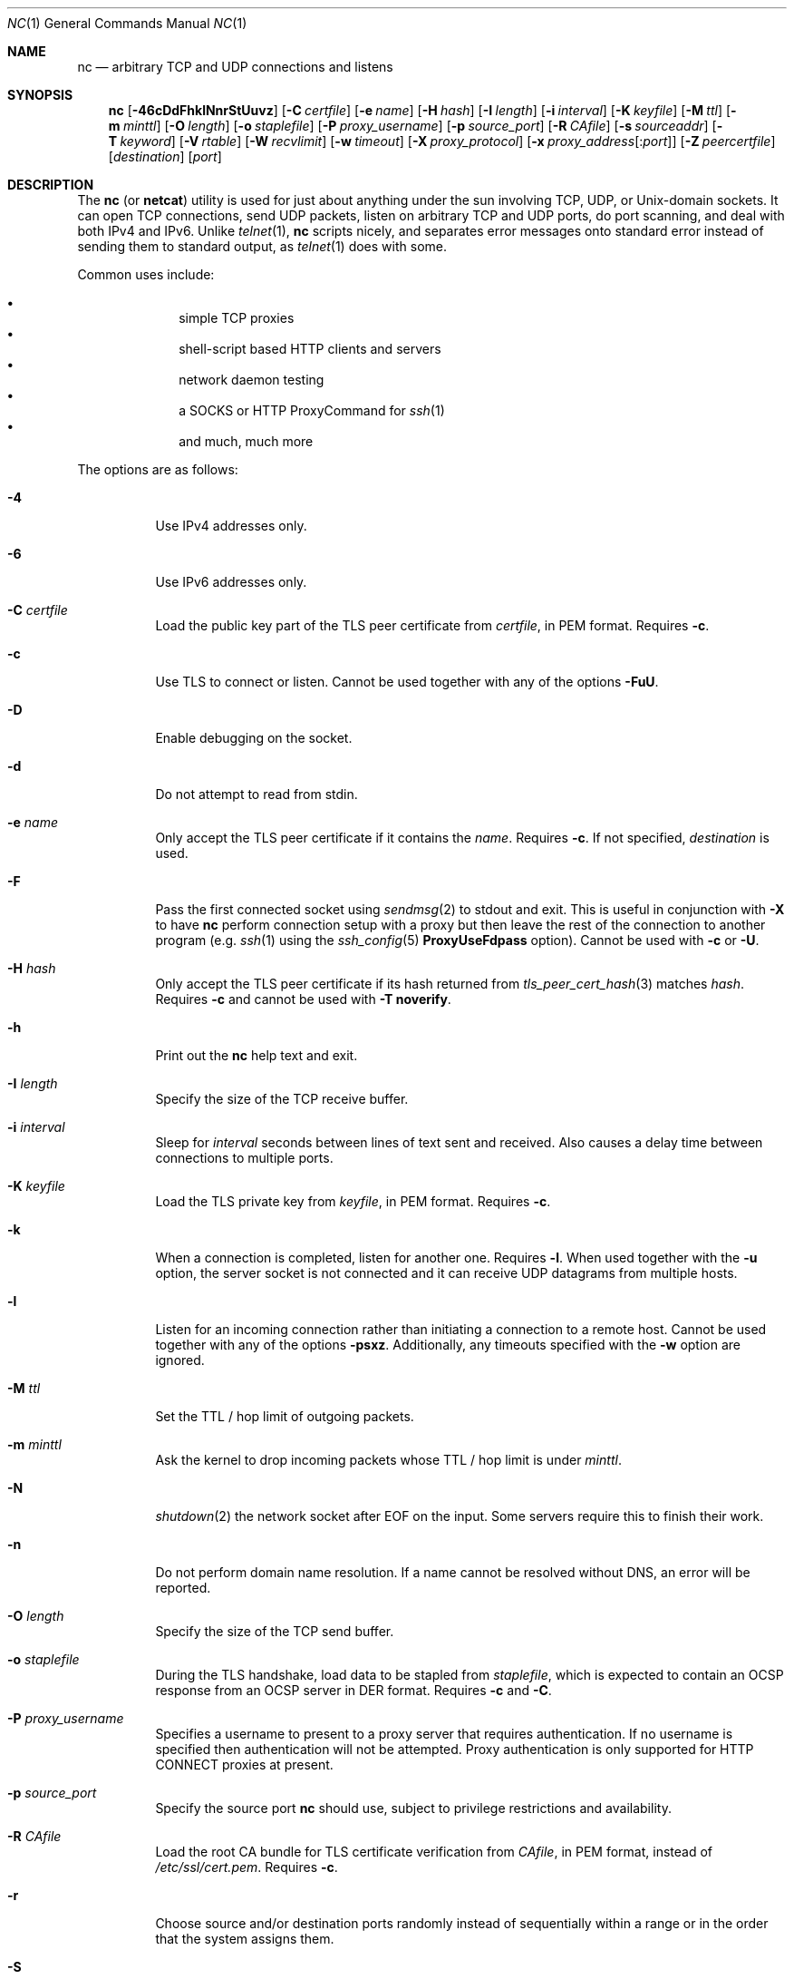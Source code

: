 .\"     $OpenBSD: nc.1,v 1.96 2021/03/31 20:41:35 jmc Exp $
.\"
.\" Copyright (c) 1996 David Sacerdote
.\" All rights reserved.
.\"
.\" Redistribution and use in source and binary forms, with or without
.\" modification, are permitted provided that the following conditions
.\" are met:
.\" 1. Redistributions of source code must retain the above copyright
.\"    notice, this list of conditions and the following disclaimer.
.\" 2. Redistributions in binary form must reproduce the above copyright
.\"    notice, this list of conditions and the following disclaimer in the
.\"    documentation and/or other materials provided with the distribution.
.\" 3. The name of the author may not be used to endorse or promote products
.\"    derived from this software without specific prior written permission
.\"
.\" THIS SOFTWARE IS PROVIDED BY THE AUTHOR ``AS IS'' AND ANY EXPRESS OR
.\" IMPLIED WARRANTIES, INCLUDING, BUT NOT LIMITED TO, THE IMPLIED WARRANTIES
.\" OF MERCHANTABILITY AND FITNESS FOR A PARTICULAR PURPOSE ARE DISCLAIMED.
.\" IN NO EVENT SHALL THE AUTHOR BE LIABLE FOR ANY DIRECT, INDIRECT,
.\" INCIDENTAL, SPECIAL, EXEMPLARY, OR CONSEQUENTIAL DAMAGES (INCLUDING, BUT
.\" NOT LIMITED TO, PROCUREMENT OF SUBSTITUTE GOODS OR SERVICES; LOSS OF USE,
.\" DATA, OR PROFITS; OR BUSINESS INTERRUPTION) HOWEVER CAUSED AND ON ANY
.\" THEORY OF LIABILITY, WHETHER IN CONTRACT, STRICT LIABILITY, OR TORT
.\" (INCLUDING NEGLIGENCE OR OTHERWISE) ARISING IN ANY WAY OUT OF THE USE OF
.\" THIS SOFTWARE, EVEN IF ADVISED OF THE POSSIBILITY OF SUCH DAMAGE.
.\"
.Dd $Mdocdate: March 31 2021 $
.Dt NC 1
.Os
.Sh NAME
.Nm nc
.Nd arbitrary TCP and UDP connections and listens
.Sh SYNOPSIS
.Nm nc
.Op Fl 46cDdFhklNnrStUuvz
.Op Fl C Ar certfile
.Op Fl e Ar name
.Op Fl H Ar hash
.Op Fl I Ar length
.Op Fl i Ar interval
.Op Fl K Ar keyfile
.Op Fl M Ar ttl
.Op Fl m Ar minttl
.Op Fl O Ar length
.Op Fl o Ar staplefile
.Op Fl P Ar proxy_username
.Op Fl p Ar source_port
.Op Fl R Ar CAfile
.Op Fl s Ar sourceaddr
.Op Fl T Ar keyword
.Op Fl V Ar rtable
.Op Fl W Ar recvlimit
.Op Fl w Ar timeout
.Op Fl X Ar proxy_protocol
.Op Fl x Ar proxy_address Ns Op : Ns Ar port
.Op Fl Z Ar peercertfile
.Op Ar destination
.Op Ar port
.Sh DESCRIPTION
The
.Nm
(or
.Nm netcat )
utility is used for just about anything under the sun involving TCP,
UDP, or
.Ux Ns -domain
sockets.
It can open TCP connections, send UDP packets, listen on arbitrary
TCP and UDP ports, do port scanning, and deal with both IPv4 and
IPv6.
Unlike
.Xr telnet 1 ,
.Nm
scripts nicely, and separates error messages onto standard error instead
of sending them to standard output, as
.Xr telnet 1
does with some.
.Pp
Common uses include:
.Pp
.Bl -bullet -offset indent -compact
.It
simple TCP proxies
.It
shell-script based HTTP clients and servers
.It
network daemon testing
.It
a SOCKS or HTTP ProxyCommand for
.Xr ssh 1
.It
and much, much more
.El
.Pp
The options are as follows:
.Bl -tag -width Ds
.It Fl 4
Use IPv4 addresses only.
.It Fl 6
Use IPv6 addresses only.
.It Fl C Ar certfile
Load the public key part of the TLS peer certificate from
.Ar certfile ,
in PEM format.
Requires
.Fl c .
.It Fl c
Use TLS to connect or listen.
Cannot be used together with any of the options
.Fl FuU .
.It Fl D
Enable debugging on the socket.
.It Fl d
Do not attempt to read from stdin.
.It Fl e Ar name
Only accept the TLS peer certificate if it contains the
.Ar name .
Requires
.Fl c .
If not specified,
.Ar destination
is used.
.It Fl F
Pass the first connected socket using
.Xr sendmsg 2
to stdout and exit.
This is useful in conjunction with
.Fl X
to have
.Nm
perform connection setup with a proxy but then leave the rest of the
connection to another program (e.g.\&
.Xr ssh 1
using the
.Xr ssh_config 5
.Cm ProxyUseFdpass
option).
Cannot be used with
.Fl c
or
.Fl U .
.It Fl H Ar hash
Only accept the TLS peer certificate if its hash returned from
.Xr tls_peer_cert_hash 3
matches
.Ar hash .
Requires
.Fl c
and cannot be used with
.Fl T Cm noverify .
.It Fl h
Print out the
.Nm
help text and exit.
.It Fl I Ar length
Specify the size of the TCP receive buffer.
.It Fl i Ar interval
Sleep for
.Ar interval
seconds between lines of text sent and received.
Also causes a delay time between connections to multiple ports.
.It Fl K Ar keyfile
Load the TLS private key from
.Ar keyfile ,
in PEM format.
Requires
.Fl c .
.It Fl k
When a connection is completed, listen for another one.
Requires
.Fl l .
When used together with the
.Fl u
option, the server socket is not connected and it can receive UDP datagrams from
multiple hosts.
.It Fl l
Listen for an incoming connection rather than initiating a
connection to a remote host.
Cannot be used together with any of the options
.Fl psxz .
Additionally, any timeouts specified with the
.Fl w
option are ignored.
.It Fl M Ar ttl
Set the TTL / hop limit of outgoing packets.
.It Fl m Ar minttl
Ask the kernel to drop incoming packets whose TTL / hop limit is under
.Ar minttl .
.It Fl N
.Xr shutdown 2
the network socket after EOF on the input.
Some servers require this to finish their work.
.It Fl n
Do not perform domain name resolution.
If a name cannot be resolved without DNS, an error will be reported.
.It Fl O Ar length
Specify the size of the TCP send buffer.
.It Fl o Ar staplefile
During the TLS handshake, load data to be stapled from
.Ar staplefile ,
which is expected to contain an OCSP response from an OCSP server in
DER format.
Requires
.Fl c
and
.Fl C .
.It Fl P Ar proxy_username
Specifies a username to present to a proxy server that requires authentication.
If no username is specified then authentication will not be attempted.
Proxy authentication is only supported for HTTP CONNECT proxies at present.
.It Fl p Ar source_port
Specify the source port
.Nm
should use, subject to privilege restrictions and availability.
.It Fl R Ar CAfile
Load the root CA bundle for TLS certificate verification from
.Ar CAfile ,
in PEM format, instead of
.Pa /etc/ssl/cert.pem .
Requires
.Fl c .
.It Fl r
Choose source and/or destination ports randomly
instead of sequentially within a range or in the order that the system
assigns them.
.It Fl S
Enable the RFC 2385 TCP MD5 signature option.
.It Fl s Ar sourceaddr
Set the source address to send packets from,
which is useful on machines with multiple interfaces.
For
.Ux Ns -domain
datagram sockets, specifies the local temporary socket file
to create and use so that datagrams can be received.
Cannot be used together with
.Fl l
or
.Fl x .
.It Fl T Ar keyword
Change the IPv4 TOS/IPv6 traffic class value or the TLS options.
.Pp
For TLS options,
.Ar keyword
may be one of:
.Cm noverify ,
which disables certificate verification;
.Cm noname ,
which disables certificate name checking;
.Cm clientcert ,
which requires a client certificate on incoming connections; or
.Cm muststaple ,
which requires the peer to provide a valid stapled OCSP response
with the handshake.
The following TLS options specify a value in the form of a
.Ar key Ns = Ns Ar value
pair:
.Cm ciphers ,
which allows the supported TLS ciphers to be specified (see
.Xr tls_config_set_ciphers 3
for further details);
.Cm protocols ,
which allows the supported TLS protocols to be specified (see
.Xr tls_config_parse_protocols 3
for further details).
Specifying TLS options requires
.Fl c .
.Pp
For the IPv4 TOS/IPv6 traffic class value,
.Ar keyword
may be one of
.Cm critical ,
.Cm inetcontrol ,
.Cm lowcost ,
.Cm lowdelay ,
.Cm netcontrol ,
.Cm throughput ,
.Cm reliability ,
or one of the DiffServ Code Points:
.Cm ef ,
.Cm af11 No ... Cm af43 ,
.Cm cs0 No ... Cm cs7 ;
or a number in either hex or decimal.
.It Fl t
Send RFC 854 DON'T and WON'T responses to RFC 854 DO and WILL requests.
This makes it possible to use
.Nm
to script telnet sessions.
.It Fl U
Use
.Ux Ns -domain
sockets.
Cannot be used together with any of the options
.Fl cFx .
.It Fl u
Use UDP instead of TCP.
Cannot be used together with
.Fl c
or
.Fl x .
For
.Ux Ns -domain
sockets, use a datagram socket instead of a stream socket.
If a
.Ux Ns -domain
socket is used, a temporary receiving socket is created in
.Pa /tmp
unless the
.Fl s
flag is given.
.It Fl V Ar rtable
Set the routing table to be used.
.It Fl v
Produce more verbose output.
.It Fl W Ar recvlimit
Terminate after receiving
.Ar recvlimit
packets from the network.
.It Fl w Ar timeout
Connections which cannot be established or are idle timeout after
.Ar timeout
seconds.
The
.Fl w
flag has no effect on the
.Fl l
option, i.e.\&
.Nm
will listen forever for a connection, with or without the
.Fl w
flag.
The default is no timeout.
.It Fl X Ar proxy_protocol
Use
.Ar proxy_protocol
when talking to the proxy server.
Supported protocols are
.Cm 4
(SOCKS v.4),
.Cm 5
(SOCKS v.5)
and
.Cm connect
(HTTPS proxy).
If the protocol is not specified, SOCKS version 5 is used.
.It Fl x Ar proxy_address Ns Op : Ns Ar port
Connect to
.Ar destination
using a proxy at
.Ar proxy_address
and
.Ar port .
If
.Ar port
is not specified, the well-known port for the proxy protocol is used (1080
for SOCKS, 3128 for HTTPS).
An IPv6 address can be specified unambiguously by enclosing
.Ar proxy_address
in square brackets.
A proxy cannot be used with any of the options
.Fl lsuU .
.It Fl Z Ar peercertfile
Save the peer certificates to
.Ar peercertfile ,
in PEM format.
Requires
.Fl c .
.It Fl z
Only scan for listening daemons, without sending any data to them.
Cannot be used together with
.Fl l .
.El
.Pp
.Ar destination
can be a numerical IP address or a symbolic hostname
(unless the
.Fl n
option is given).
In general, a destination must be specified,
unless the
.Fl l
option is given
(in which case the local host is used).
For
.Ux Ns -domain
sockets, a destination is required and is the socket path to connect to
(or listen on if the
.Fl l
option is given).
.Pp
.Ar port
can be specified as a numeric port number or as a service name.
Port ranges may be specified as numeric port numbers of the form
.Ar nn Ns - Ns Ar mm .
In general,
a destination port must be specified,
unless the
.Fl U
option is given.
.Sh CLIENT/SERVER MODEL
It is quite simple to build a very basic client/server model using
.Nm .
On one console, start
.Nm
listening on a specific port for a connection.
For example:
.Pp
.Dl $ nc -l 1234
.Pp
.Nm
is now listening on port 1234 for a connection.
On a second console
.Pq or a second machine ,
connect to the machine and port being listened on:
.Pp
.Dl $ nc -N 127.0.0.1 1234
.Pp
There should now be a connection between the ports.
Anything typed at the second console will be concatenated to the first,
and vice-versa.
After the connection has been set up,
.Nm
does not really care which side is being used as a
.Sq server
and which side is being used as a
.Sq client .
The connection may be terminated using an
.Dv EOF
.Pq Sq ^D ,
as the
.Fl N
flag was given.
.Sh DATA TRANSFER
The example in the previous section can be expanded to build a
basic data transfer model.
Any information input into one end of the connection will be output
to the other end, and input and output can be easily captured in order to
emulate file transfer.
.Pp
Start by using
.Nm
to listen on a specific port, with output captured into a file:
.Pp
.Dl $ nc -l 1234 \*(Gt filename.out
.Pp
Using a second machine, connect to the listening
.Nm
process, feeding it the file which is to be transferred:
.Pp
.Dl $ nc -N host.example.com 1234 \*(Lt filename.in
.Pp
After the file has been transferred, the connection will close automatically.
.Sh TALKING TO SERVERS
It is sometimes useful to talk to servers
.Dq by hand
rather than through a user interface.
It can aid in troubleshooting,
when it might be necessary to verify what data a server is sending
in response to commands issued by the client.
For example, to retrieve the home page of a web site:
.Bd -literal -offset indent
$ printf "GET / HTTP/1.0\er\en\er\en" | nc host.example.com 80
.Ed
.Pp
Note that this also displays the headers sent by the web server.
They can be filtered, using a tool such as
.Xr sed 1 ,
if necessary.
.Pp
More complicated examples can be built up when the user knows the format
of requests required by the server.
As another example, an email may be submitted to an SMTP server using:
.Bd -literal -offset indent
$ nc localhost 25 \*(Lt\*(Lt EOF
HELO host.example.com
MAIL FROM:\*(Ltuser@host.example.com\*(Gt
RCPT TO:\*(Ltuser2@host.example.com\*(Gt
DATA
Body of email.
\&.
QUIT
EOF
.Ed
.Sh PORT SCANNING
It may be useful to know which ports are open and running services on
a target machine.
The
.Fl z
flag can be used to tell
.Nm
to report open ports,
rather than initiate a connection.
For example:
.Bd -literal -offset indent
$ nc -z host.example.com 20-30
Connection to host.example.com 22 port [tcp/ssh] succeeded!
Connection to host.example.com 25 port [tcp/smtp] succeeded!
.Ed
.Pp
The port range was specified to limit the search to ports 20 \- 30.
.Pp
Alternatively, it might be useful to know which server software
is running, and which versions.
This information is often contained within the greeting banners.
In order to retrieve these, it is necessary to first make a connection,
and then break the connection when the banner has been retrieved.
This can be accomplished by specifying a small timeout with the
.Fl w
flag, or perhaps by issuing a
.Qq Dv QUIT
command to the server:
.Bd -literal -offset indent
$ echo "QUIT" | nc host.example.com 20-30
SSH-1.99-OpenSSH_3.6.1p2
Protocol mismatch.
220 host.example.com IMS SMTP Receiver Version 0.84 Ready
.Ed
.Sh EXAMPLES
Open a TCP connection to port 42 of host.example.com, using port 31337 as
the source port, with a timeout of 5 seconds:
.Pp
.Dl $ nc -p 31337 -w 5 host.example.com 42
.Pp
Open a TCP connection to port 443 of www.example.com, and negotiate TLS with
any supported TLS protocol version and "compat" ciphers:
.Pp
.Dl $ nc -cv -T protocols=all -T ciphers=compat www.example.com 443
.Pp
Open a TCP connection to port 443 of www.google.ca, and negotiate TLS.
Check for a different name in the certificate for validation:
.Pp
.Dl $ nc -cv -e adsf.au.doubleclick.net www.google.ca 443
.Pp
Open a UDP connection to port 53 of host.example.com:
.Pp
.Dl $ nc -u host.example.com 53
.Pp
Open a TCP connection to port 42 of host.example.com using 10.1.2.3 as the
IP for the local end of the connection:
.Pp
.Dl $ nc -s 10.1.2.3 host.example.com 42
.Pp
Create and listen on a
.Ux Ns -domain
stream socket:
.Pp
.Dl $ nc -lU /var/tmp/dsocket
.Pp
Connect to port 42 of host.example.com via an HTTP proxy at 10.2.3.4,
port 8080.
This example could also be used by
.Xr ssh 1 ;
see the
.Cm ProxyCommand
directive in
.Xr ssh_config 5
for more information.
.Pp
.Dl $ nc -x10.2.3.4:8080 -Xconnect host.example.com 42
.Pp
The same example again, this time enabling proxy authentication with username
.Dq ruser
if the proxy requires it:
.Pp
.Dl $ nc -x10.2.3.4:8080 -Xconnect -Pruser host.example.com 42
.Sh SEE ALSO
.Xr cat 1 ,
.Xr ssh 1
.Sh AUTHORS
Original implementation by
.An *Hobbit* Aq Mt hobbit@avian.org .
.br
Rewritten with IPv6 support by
.An Eric Jackson Aq Mt ericj@monkey.org .
.Sh CAVEATS
UDP port scans using the
.Fl uz
combination of flags will always report success irrespective of
the target machine's state.
However,
in conjunction with a traffic sniffer either on the target machine
or an intermediary device,
the
.Fl uz
combination could be useful for communications diagnostics.
Note that the amount of UDP traffic generated may be limited either
due to hardware resources and/or configuration settings.
